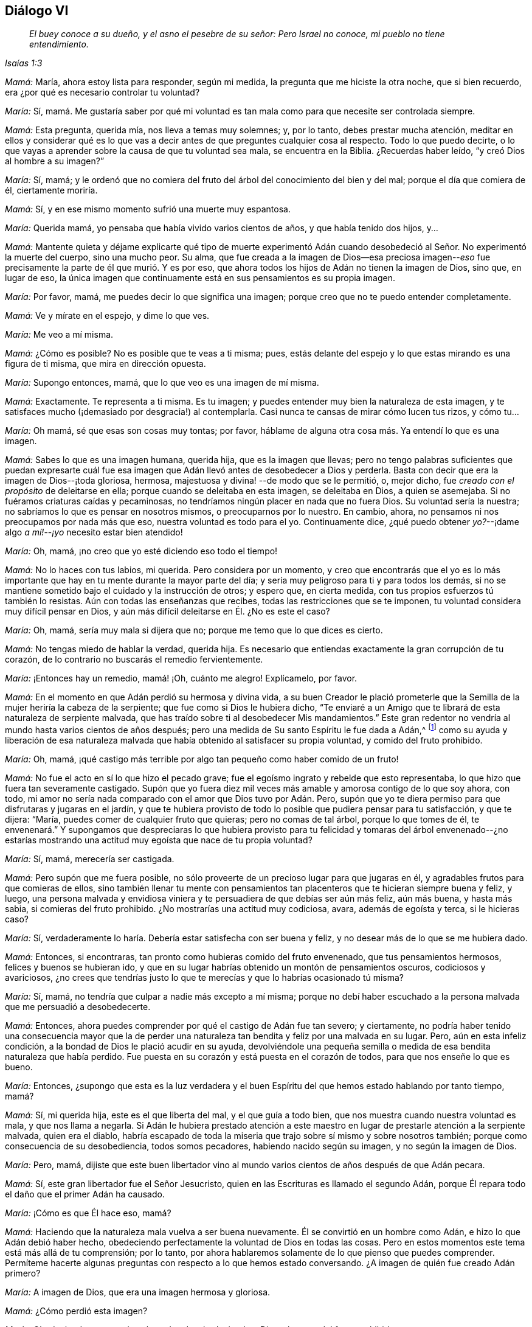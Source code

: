 == Diálogo VI

[quote.section-epigraph, , Isaías 1:3]
____
_El buey conoce a su dueño, y el asno el pesebre de su señor: Pero Israel no conoce,
mi pueblo no tiene entendimiento._
____

[.discourse-part]
_Mamá:_ María, ahora estoy lista para responder, según mi medida,
la pregunta que me hiciste la otra noche, que si bien recuerdo,
era ¿por qué es necesario controlar tu voluntad?

[.discourse-part]
_María:_ Sí,
mamá. Me gustaría saber por qué mi voluntad es tan mala
como para que necesite ser controlada siempre.

[.discourse-part]
_Mamá:_ Esta pregunta, querida mía, nos lleva a temas muy solemnes; y, por lo tanto,
debes prestar mucha atención,
meditar en ellos y considerar qué es lo que vas a decir
antes de que preguntes cualquier cosa al respecto.
Todo lo que puedo decirte,
o lo que vayas a aprender sobre la causa de que tu voluntad sea mala,
se encuentra en la Biblia.
¿Recuerdas haber leído, "`y creó Dios al hombre a su imagen?`"

[.discourse-part]
_María:_ Sí, mamá;
y le ordenó que no comiera del fruto del árbol del conocimiento del bien y del mal;
porque el día que comiera de él, ciertamente moriría.

[.discourse-part]
_Mamá:_ Sí,
y en ese mismo momento sufrió una muerte muy espantosa.

[.discourse-part]
_María:_ Querida mamá, yo pensaba que había vivido varios cientos de años,
y que había tenido dos hijos, y...

[.discourse-part]
_Mamá:_
Mantente quieta y déjame explicarte qué tipo de muerte experimentó Adán
cuando desobedeció al Señor. No experimentó la muerte del cuerpo,
sino una mucho peor.
Su alma,
que fue creada a la imagen de Dios--esa preciosa imagen--__eso__ fue
precisamente la parte de él que murió. Y es por eso,
que ahora todos los hijos de Adán no tienen la imagen de Dios, sino que, en lugar de eso,
la única imagen que continuamente está en sus pensamientos es su propia imagen.

[.discourse-part]
_María:_ Por favor, mamá,
me puedes decir lo que significa una imagen;
porque creo que no te puedo entender completamente.

[.discourse-part]
_Mamá:_ Ve y mírate en el espejo, y dime lo que ves.

[.discourse-part]
_María:_ Me veo a mí misma.

[.discourse-part]
_Mamá:_ ¿Cómo es posible?
No es posible que te veas a ti misma; pues,
estás delante del espejo y lo que estas mirando es una figura de ti misma,
que mira en dirección opuesta.

[.discourse-part]
_María:_ Supongo entonces, mamá, que lo que veo es una imagen de mí misma.

[.discourse-part]
_Mamá:_ Exactamente.
Te representa a ti misma.
Es tu imagen; y puedes entender muy bien la naturaleza de esta imagen,
y te satisfaces mucho (¡demasiado por desgracia!) al contemplarla.
Casi nunca te cansas de mirar cómo lucen tus rizos, y cómo tu...

[.discourse-part]
_María:_ Oh mamá,
sé que esas son cosas muy tontas; por favor,
háblame de alguna otra cosa más. Ya entendí lo que es una imagen.

[.discourse-part]
_Mamá:_ Sabes lo que es una imagen humana, querida hija, que es la imagen que llevas;
pero no tengo palabras suficientes que puedan expresarte cuál fue
esa imagen que Adán llevó antes de desobedecer a Dios y perderla.
Basta con decir que era la imagen de Dios--¡toda gloriosa, hermosa,
majestuosa y divina! --de modo que se le permitió, o, mejor dicho,
fue _creado con el propósito_ de deleitarse en ella;
porque cuando se deleitaba en esta imagen, se deleitaba en Dios, a quien se asemejaba.
Si no fuéramos criaturas caídas y pecaminosas,
no tendríamos ningún placer en nada que no fuera Dios.
Su voluntad sería la nuestra; no sabríamos lo que es pensar en nosotros mismos,
o preocuparnos por lo nuestro.
En cambio, ahora, no pensamos ni nos preocupamos por nada más que eso,
nuestra voluntad es todo para el yo.
Continuamente dice,
¿qué puedo obtener __yo?__--¡dame algo __a mí!__--__¡yo__ necesito estar bien atendido!

[.discourse-part]
_María:_ Oh, mamá, ¡no creo que yo esté diciendo eso todo el tiempo!

[.discourse-part]
_Mamá:_ No lo haces con tus labios, mi querida.
Pero considera por un momento,
y creo que encontrarás que el yo es lo más importante
que hay en tu mente durante la mayor parte del día;
y sería muy peligroso para ti y para todos los demás,
si no se mantiene sometido bajo el cuidado y la instrucción de otros; y espero que,
en cierta medida, con tus propios esfuerzos tú también lo resistas.
Aún con todas las enseñanzas que recibes, todas las restricciones que se te imponen,
tu voluntad considera muy difícil pensar en Dios,
y aún más difícil deleitarse en Él. ¿No es este el caso?

[.discourse-part]
_María:_ Oh, mamá, sería muy mala si dijera que no;
porque me temo que lo que dices es cierto.

[.discourse-part]
_Mamá:_ No tengas miedo de hablar la verdad, querida hija.
Es necesario que entiendas exactamente la gran corrupción de tu corazón,
de lo contrario no buscarás el remedio fervientemente.

[.discourse-part]
_María:_ ¡Entonces hay un remedio, mamá! ¡Oh, cuánto me alegro!
Explícamelo, por favor.

[.discourse-part]
_Mamá:_ En el momento en que Adán perdió su hermosa y divina vida,
a su buen Creador le plació prometerle que la Semilla
de la mujer heriría la cabeza de la serpiente;
que fue como si Dios le hubiera dicho,
"`Te enviaré a un Amigo que te librará de esta naturaleza de serpiente malvada,
que has traído sobre ti al desobedecer Mis mandamientos.`"
Este gran redentor no vendría al mundo hasta varios cientos de años después;
pero una medida de Su santo Espíritu le fue dada a Adán,^
footnote:[Ver Génesis 3:15; Deuteronomio 30:14; Job 32:8; Ecclesiastes 3:11; Miqueas 6:8;
Juan 1:9; Romanos 1:19]
como su ayuda y liberación de esa naturaleza malvada
que había obtenido al satisfacer su propia voluntad,
y comido del fruto prohibido.

[.discourse-part]
_María:_ Oh, mamá,
¡qué castigo más terrible por algo tan pequeño como haber comido de un fruto!

[.discourse-part]
_Mamá:_ No fue el acto en sí lo que hizo el pecado grave;
fue el egoísmo ingrato y rebelde que esto representaba,
lo que hizo que fuera tan severamente castigado.
Supón que yo fuera diez mil veces más amable y amorosa contigo de lo que soy ahora,
con todo, mi amor no sería nada comparado con el amor que Dios tuvo por Adán. Pero,
supón que yo te diera permiso para que disfrutaras y jugaras en el jardín,
y que te hubiera provisto de todo lo posible que pudiera pensar para tu satisfacción,
y que te dijera: "`María, puedes comer de cualquier fruto que quieras;
pero no comas de tal árbol, porque lo que tomes de él,
te envenenará.`" Y supongamos que despreciaras lo que hubiera provisto
para tu felicidad y tomaras del árbol envenenado--¿no estarías
mostrando una actitud muy egoísta que nace de tu propia voluntad?

[.discourse-part]
_María:_ Sí, mamá, merecería ser castigada.

[.discourse-part]
_Mamá:_ Pero supón que me fuera posible,
no sólo proveerte de un precioso lugar para que jugaras en él,
y agradables frutos para que comieras de ellos,
sino también llenar tu mente con pensamientos tan
placenteros que te hicieran siempre buena y feliz,
y luego,
una persona malvada y envidiosa viniera y te persuadiera de que debías ser aún más feliz,
aún más buena, y hasta más sabia, si comieras del fruto prohibido.
¿No mostrarías una actitud muy codiciosa, avara, además de egoísta y terca,
si le hicieras caso?

[.discourse-part]
_María:_ Sí, verdaderamente lo haría. Debería estar satisfecha con ser buena y feliz,
y no desear más de lo que se me hubiera dado.

[.discourse-part]
_Mamá:_ Entonces, si encontraras, tan pronto como hubieras comido del fruto envenenado,
que tus pensamientos hermosos, felices y buenos se hubieran ido,
y que en su lugar habrías obtenido un montón de pensamientos oscuros,
codiciosos y avariciosos,
¿no crees que tendrías justo lo que te merecías y que lo habrías ocasionado tú misma?

[.discourse-part]
_María:_ Sí, mamá, no tendría que culpar a nadie más excepto a mí misma;
porque no debí haber escuchado a la persona malvada que me persuadió a desobedecerte.

[.discourse-part]
_Mamá:_ Entonces, ahora puedes comprender por qué el castigo de Adán fue tan severo;
y ciertamente,
no podría haber tenido una consecuencia mayor que la de perder
una naturaleza tan bendita y feliz por una malvada en su lugar.
Pero, aún en esta infeliz condición, a la bondad de Dios le plació acudir en su ayuda,
devolviéndole una pequeña semilla o medida de esa bendita naturaleza que había perdido.
Fue puesta en su corazón y está puesta en el corazón de todos,
para que nos enseñe lo que es bueno.

[.discourse-part]
_María:_ Entonces,
¿supongo que esta es la luz verdadera y el buen Espíritu
del que hemos estado hablando por tanto tiempo,
mamá?

[.discourse-part]
_Mamá:_ Sí, mi querida hija,
este es el que liberta del mal, y el que guía a todo bien,
que nos muestra cuando nuestra voluntad es mala, y que nos llama a negarla.
Si Adán le hubiera prestado atención a este maestro
en lugar de prestarle atención a la serpiente malvada,
quien era el diablo,
habría escapado de toda la miseria que trajo sobre sí mismo y sobre nosotros también;
porque como consecuencia de su desobediencia, todos somos pecadores,
habiendo nacido según su imagen, y no según la imagen de Dios.

[.discourse-part]
_María:_ Pero, mamá,
dijiste que este buen libertador vino al mundo varios
cientos de años después de que Adán pecara.

[.discourse-part]
_Mamá:_ Sí, este gran libertador fue el Señor Jesucristo,
quien en las Escrituras es llamado el segundo Adán,
porque Él repara todo el daño que el primer Adán ha causado.

[.discourse-part]
_María:_ ¡Cómo es que Él hace eso, mamá?

[.discourse-part]
_Mamá:_ Haciendo que la naturaleza mala vuelva a ser buena nuevamente.
Él se convirtió en un hombre como Adán, e hizo lo que Adán debió haber hecho,
obedeciendo perfectamente la voluntad de Dios en todas las cosas.
Pero en estos momentos este tema está más allá de tu comprensión; por lo tanto,
por ahora hablaremos solamente de lo que pienso que puedes comprender.
Permíteme hacerte algunas preguntas con respecto a lo que hemos estado conversando.
¿A imagen de quién fue creado Adán primero?

[.discourse-part]
_María:_ A imagen de Dios, que era una imagen hermosa y gloriosa.

[.discourse-part]
_Mamá:_ ¿Cómo perdió esta imagen?

[.discourse-part]
_María:_ Obedeciendo a su propia voluntad, y desobedeciendo a Dios,
al comer del fruto prohibido.

[.discourse-part]
_Mamá:_ Él obtuvo después una vida, una naturaleza y una imagen propias,
en lugar de la vida, la naturaleza y la imagen de Dios.
¿Y la naturaleza que obtuvo fue buena?

[.discourse-part]
_María:_ No, fue una muy mala.

[.discourse-part]
_Mamá:_ ¿Tenemos nosotros la misma naturaleza mala?

[.discourse-part]
_María:_ Sí, nacemos a imagen y semejanza de Adán.

[.discourse-part]
_Mamá:_ ¿Podemos esperar recuperar la imagen de Dios que murió en Adán?

[.discourse-part]
_María:_ Sí; hay una pequeña semilla de ella que nos ha sido devuelta,
para mostrarnos lo que es bueno y hacer que lo amemos.

[.discourse-part]
_Mamá:_ ¿Cómo se llama?

[.discourse-part]
_María:_ Se llama la "`luz.`"
Es la "`luz verdadera que alumbra a todo hombre que viene a este mundo.`"^
footnote:[Juan 1:9 Reina Valera de Gómez]

[.discourse-part]
_Mamá:_ ¿Tienes algo de esta luz?

[.discourse-part]
_María:_ Sí, mamá.

[.discourse-part]
_Mamá:_ Entonces, recuerda, querida hija, obedecerla;
y sobre todas las cosas,
recuerda que te llama a negar todo el mal que heredaste de Adán.

